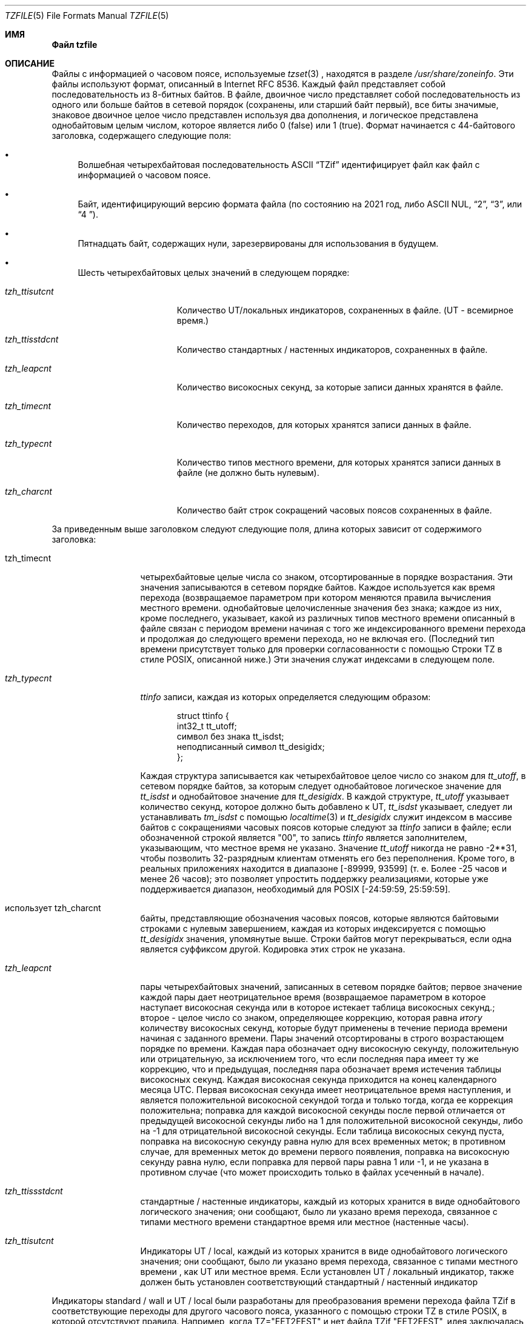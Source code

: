 .\" This file is in the public domain, so clarified as of
.\" 1996-06-05 by Arthur David Olson.
.Dd December 15, 2022
.Dt TZFILE 5
.Os
.Sh ИМЯ
.Nm Файл  tzfile 
.Информация о часовом поясе Nd
.Sh ОПИСАНИЕ
Файлы с информацией о часовом поясе, используемые 
.Xr tzset 3 
, находятся в разделе 
.Pa /usr/share/zoneinfo .
Эти файлы используют формат, описанный в Internet RFC 8536.
Каждый файл представляет собой последовательность из 8-битных байтов.
В файле, двоичное число представляет собой последовательность из одного или
больше байтов в сетевой порядок (сохранены, или старший байт первый),
все биты значимые,
знаковое двоичное целое число представлен используя два дополнения,
и логическое представлена однобайтовым целым числом, которое является
либо 0 (false) или 1 (true).
Формат начинается с 44-байтового заголовка, содержащего следующие поля:
.Pp 
.Bl -bullet
.It 
Волшебная четырехбайтовая последовательность ASCII 
.Dq "TZif" 
идентифицирует файл как файл с информацией о часовом поясе.
.It 
Байт, идентифицирующий версию формата файла 
(по состоянию на 2021 год, либо ASCII NUL, 
.Dq "2" , 
.Dq "3", 
или 
.Dq "4 " ) .
.It 
Пятнадцать байт, содержащих нули, зарезервированы для использования в будущем.
.It 
Шесть четырехбайтовых целых значений в следующем порядке:
.Pp 
.Bl -tag -compat -width tzh_ttisstdcn
.It Va tzh_ttisutcnt
Количество UT/локальных индикаторов, сохраненных в файле.
(UT - всемирное время.)
.It Va tzh_ttisstdcnt
Количество стандартных / настенных индикаторов, сохраненных в файле.
.It Va tzh_leapcnt
Количество високосных секунд, за которые записи данных хранятся в файле.
.It Va tzh_timecnt
Количество переходов, для которых хранятся записи данных 
в файле.
.It Va tzh_typecnt
Количество типов местного времени, для которых хранятся записи данных 
в файле (не должно быть нулевым).
.It Va tzh_charcnt
Количество байт строк сокращений часовых поясов 
сохраненных в файле.
.El 
.El 
.Pp 
За приведенным выше заголовком следуют следующие поля, длина которых 
зависит от содержимого заголовка:
.Bl -tag -compat -width tzh_timecnt 
.It tzh_timecnt 
четырехбайтовые целые числа со знаком, отсортированные в порядке возрастания.
Эти значения записываются в сетевом порядке байтов.
Каждое используется как время перехода (возвращаемое параметром 
.Xt time 2 ) 
при котором меняются правила вычисления местного времени.
.Он содержит tzh_timecnt 
однобайтовые целочисленные значения без знака;
каждое из них, кроме последнего, указывает, какой из различных типов местного времени 
описанный в файле связан с периодом времени
начиная с того же индексированного времени перехода 
и продолжая до следующего времени перехода, но не включая его.
(Последний тип времени присутствует только для проверки согласованности с помощью 
Строки TZ в стиле POSIX, описанной ниже.)
Эти значения служат индексами в следующем поле.
.It Va tzh_typecnt 
.Vt ttinfo 
записи, каждая из которых определяется следующим образом:
.Pp 
.Bd -literal -offset indent 
struct ttinfo {
 int32_t tt_utoff; 
 символ без знака tt_isdst;
 неподписанный символ tt_desigidx;
}; 
.Ed 
.Pp 
Каждая структура записывается как четырехбайтовое целое число со знаком для 
.Va tt_utoff , 
в сетевом порядке байтов, за которым следует однобайтовое логическое значение для 
.Va tt_isdst 
и однобайтовое значение для 
.Va tt_desigidx .
В каждой структуре, 
.Va tt_utoff 
указывает количество секунд, которое должно быть добавлено к UT, 
.Va tt_isdst 
указывает, следует ли устанавливать 
.Va tm_isdst 
с помощью
.Xr localtime 3 
и 
.Va tt_desigidx 
служит индексом в массиве байтов с сокращениями часовых поясов 
которые следуют за 
.Vt ttinfo 
записи в файле; если обозначенной строкой является "\*-00", то запись 
.Vt ttinfo 
является заполнителем, указывающим, что местное время не указано.
Значение 
.Va tt_utoff 
никогда не равно \-2**31, чтобы позволить 32-разрядным клиентам отменять его без 
переполнения.
Кроме того, в реальных приложениях
.Значение tt_utoff 
находится в диапазоне [\-89999, 93599] (т. е. Более \-25 часов и менее 
26 часов); это позволяет упростить поддержку реализациями, которые 
уже поддерживается диапазон, необходимый для POSIX [\-24:59:59, 25:59:59].
.It использует tzh_charcnt 
байты, представляющие обозначения часовых поясов, 
которые являются байтовыми строками с нулевым завершением, каждая из которых индексируется с помощью 
.Va tt_desigidx 
значения, упомянутые выше.
Строки байтов могут перекрываться, если одна является суффиксом другой.
Кодировка этих строк не указана.
.It Va tzh_leapcnt 
пары четырехбайтовых значений, записанных в сетевом порядке байтов;
первое значение каждой пары дает неотрицательное время 
(возвращаемое параметром 
.Время Xr 3 )
в которое наступает високосная секунда или в которое истекает таблица високосных секунд.;
второе - целое число со знаком, определяющее коррекцию, которая равна 
.Em итогу 
количеству високосных секунд, которые будут применены в течение периода времени 
начиная с заданного времени.
Пары значений отсортированы в строго возрастающем порядке по времени.
Каждая пара обозначает одну високосную секунду, положительную или отрицательную, 
за исключением того, что если последняя пара имеет ту же коррекцию, что и предыдущая, 
последняя пара обозначает время истечения таблицы високосных секунд.
Каждая високосная секунда приходится на конец календарного месяца UTC.
Первая високосная секунда имеет неотрицательное время наступления, 
и является положительной високосной секундой тогда и только тогда, когда ее коррекция положительна;
поправка для каждой високосной секунды после первой отличается 
от предыдущей високосной секунды либо на 1 для положительной високосной секунды, 
либо на \-1 для отрицательной високосной секунды.
Если таблица високосных секунд пуста, поправка на високосную секунду равна нулю 
для всех временных меток;
в противном случае, для временных меток до времени первого появления, 
поправка на високосную секунду равна нулю, если поправка для первой пары равна 1 или \-1, 
и не указана в противном случае (что может происходить только в файлах 
усеченный в начале).
.It Va tzh_ttissstdcnt 
стандартные / настенные индикаторы, каждый из которых хранится в виде однобайтового логического значения;
они сообщают, было ли указано время перехода, связанное с типами местного времени 
стандартное время или местное (настенные часы).
.It Va tzh_ttisutcnt
Индикаторы UT / local, каждый из которых хранится в виде однобайтового логического значения;
они сообщают, было ли указано время перехода, связанное с типами местного времени 
, как UT или местное время.
Если установлен UT / локальный индикатор, также должен быть установлен соответствующий стандартный / настенный индикатор 
.
.El 
.Pp
Индикаторы standard / wall и UT / local были разработаны для 
преобразования времени перехода файла TZif в соответствующие переходы 
для другого часового пояса, указанного с помощью строки TZ в стиле POSIX, в которой отсутствуют правила.
Например, когда TZ="EET\*-2EEST" и нет файла TZif "EET\*-2EEST", 
идея заключалась в том, чтобы адаптировать время перехода из файла TZif с 
хорошо известным именем "posixrules", который присутствует только для этой цели, и 
является копией файла "Europe/Brussels", файла с другим смещением UT.
В POSIX не указано, это устаревшие трансформационного поведения,
правила по умолчанию установка-зависимая, а не реализации
известно, что поддержка этой функции для дат в прошлом 2037,
поэтому люди желают (мол) греческий время вместо этого следует указать
TZ="Европа / Афины" для лучшего исторического освещения, возвращаясь к
TZ ="EET \ *-2EEST, M3.5.0/3, M10.5.0/4", если требуется соответствие POSIX 
и более старые временные метки необязательно обрабатывать точно.
.Pp 
Функция 
.Xr localtime 3 

обычно использует первый параметр 
.Vt ttinfo 
структура в файле 
если либо 
.Va tzh_timecnt 
равно нулю, либо параметр time меньше времени первого перехода, записанного 
в файле.
.Ss Формат версии 2
Для файлов часового пояса в формате версии 2 
за приведенным выше заголовком и данными следуют второй заголовок и данные, 
идентичные по формату, за исключением того, что 
восемь байт используются для каждого времени перехода или второго скачка.
(Количество високосных секунд остается равным четырем байтам.)
После второго заголовка и данных с новой строки-закрытый,
В POSIX-ТЗ-среду-переменная типа String для использования в обработке мгновения
после последнего перевода времени, хранящегося в файле
или для всех моментов, если файл не имеет переходов.
Строка TZ в стиле POSIX пуста (т.Е. Между символами перевода строк ничего нет)
если для таких моментов нет представления в стиле POSIX.
Если значение непустое, строка TZ в стиле POSIX должна соответствовать местному времени 
введите после последнего времени перехода, если оно присутствует в восьмибайтовых данных;
например, учитывая строку 
.Dq "WET0WEST,М3.5.0/1, М10.5.0"
затем, если время последнего перехода приходится на июль, указывается местное время перехода. 
в типе перехода должно быть указано сокращенное летнее время 
.Dq "WEST"
это на один час восточнее UT.
Кроме того, если имеется хотя бы один переход, тип времени 0 ассоциируется с 
периодом времени от неопределенного прошлого до, но не включая 
самое раннее время перехода.
.Ss Формат версии 3
Для файлов часовых поясов формата версии 3 строка в стиле POSIX-TZ может 
использовать два второстепенных расширения формата POSIX TZ, как описано в 
.Xr newtzset 3 .
Во-первых, часовая часть времени перехода может быть подписана и находиться в диапазоне от
\-167 до 167 вместо значений без знака, требуемых POSIX 
от 0 до 24.
Во-вторых, летнее время действует круглый год, если оно начинается
1 января в 00:00 и заканчивается 31 декабря в 24:00 плюс разница 
между переходом на летнее и стандартное время.
.Формат Ss версии 4
Для версии-4-формат файлов TZif,
первый скачок вторая запись может иметь коррекцию, которая является ни
+1 и \1, чтобы представить усечение файла TZif на старте.
Кроме того, если присутствуют два или более переходов в високосную секунду и коррекция последней записи 
равна предыдущей, последняя запись 
обозначает истечение срока действия таблицы високосных секунд вместо високосной секунды;
временные метки после истечения этого срока ненадежны в будущем. 
В выпусках, вероятно, будут добавлены записи о високосных секундах после истечения срока действия, и 
добавленные високосные секунды изменят способ обработки временных меток после истечения срока действия.
.Соображения совместимости Ss
При будущих изменениях формата может быть добавлено больше данных.
.Pp
Файлы версии 1 считаются устаревшим форматом и 
не должны создаваться, поскольку они не поддерживают переход 
после 2038 года.
Читатели, которые понимают только версию 1, должны игнорировать 
любые данные, которые выходят за пределы расчетного конца версии
блок данных 1.
.Pp 
Кроме версии 1, разработчики должны сгенерировать 
наименьший номер версии, необходимый для данных файла.
Например, автор должен сгенерировать файл версии 4 
только в том случае, если срок действия его таблицы leap second либо истек, либо она была усечена в начале.
Кроме того, писатель не генерируя версии 4 файла
следует создавать версия файла 3, только если
Расширения ТЗ строки нужно точно
модель переходного периода.
.PP
Последовательность временных изменений, определенная версией 1 
заголовок и блок данных должны быть непрерывной подпоследовательностью 
временных изменений, определенных версией 2 + заголовок и блок данных 
, и нижним колонтитулом.
Это руководство помогает читателям устаревшей версии 1 
согласовать с текущими читателями временные метки в пределах 
непрерывной подпоследовательности.
Это также позволяет авторам, не поддерживающим 
устаревшие устройства чтения, использовать a 
.Va tzh_timecnt 
равный нулю 
в блоке данных версии 1 для экономии места.
.Pp
Когда файл TZif содержит срок действия таблицы leap second
время читателей TZif следует либо отказаться от процесса
после истечения срока действия временных меток или обрабатывать их, как если бы срок действия
времени не существовало (возможно, с индикацией ошибки).
.PP
Обозначения часовых поясов должны состоять как минимум из трех (3) 
и не более шести (6) символов ASCII из набора 
буквенно-цифровых символов, 
.Dq "\*-", 
и 
.Dq "+" .
Это сделано для совместимости с требованиями POSIX для 
сокращений часовых поясов.
.Pp
При чтении файла версии 2 или выше читателям 
следует игнорировать заголовок версии 1 и блок данных, за исключением 
цели их пропуска.
.Pp 
Читатели должны рассчитать общую длину 
заголовков и блоков данных и убедиться, что все они соответствуют 
фактическому размеру файла, как часть проверки достоверности файла.
.Pp
Когда выпадает положительная високосная секунда, считывателям следует добавить дополнительную 
секунду к местной минуте, содержащей секунду непосредственно перед високосной 
секундой.
Если это происходит, когда смещение UTC не кратно 60 
секундам, високосная секунда наступает раньше последней секунды 
местной минуты, и оставшиеся локальные секунды минуты нумеруются 
через 60 вместо обычных 59; смещение UTC не изменяется.
.Общие проблемы функциональной совместимости Ss
В данном разделе описываются типичные проблемы при чтении или записи TZif файлов.
Большинство из этих проблем в создании TZif файлов для использования
читатели постарше.
Целей настоящего раздела:
.Bl -bullet
.It 
чтобы помочь авторам TZif выводить файлы, которые избегают распространенных 
ошибок в старых или глючных программах чтения TZif, 
.It 
чтобы помочь авторам TZif избежать распространенных ошибок при чтении 
файлы, созданные будущими авторами TZif, и 
.It 
чтобы помочь любым будущим авторам спецификаций увидеть, какие 
проблемы возникают при изменении формата TZif.
.El 
.Pp
Когда были определены новые версии формата TZif, 
целью разработки было то, чтобы читатель мог успешно использовать TZif 
файл, даже если файл имеет более позднюю версию TZif, чем та, что используется в 
ридер был разработан для.
Когда полная совместимость не была достигнута, была предпринята попытка 
ограничить сбои редко используемыми временными метками и разрешить 
простые частичные обходные пути в программах записи, предназначенных для создания 
данных новой версии, полезных даже для читателей старой версии.
В этом разделе предпринята попытка задокументировать эти проблемы совместимости и 
обходные пути, а также задокументировать другие распространенные проблемы в 
readers.
.Pp 
Проблемы взаимодействия с TZif включают следующее:
.Bl -bullet
.It
Некоторые читатели просматривают только данные версии 1.
В качестве частичного решения автор может вывести как можно больше данных версии 1 
.
Однако считыватель должен игнорировать данные версии 1 и должен использовать 
данные версии 2 +, даже если собственные временные метки считывателя содержат только
32 бита.
.It 
Некоторые программы чтения, предназначенные для версии 2, могут неправильно обрабатывать 
временные метки после последнего перехода файла версии 3 или выше, потому что 
они не могут анализировать расширения POSIX в строке, подобной TZ.
Как частичное решение, писатель может выводить больше переходов
чем надо, так что только далекого будущего метки времени
засланный версии 2 читателей.
.It 
Некоторые ридеры, предназначенные для версии 2, не поддерживают 
постоянный переход на летнее время с переходами после 24:00
\(ru например, строка TZ 
.Dq "EST5EDT, 0/0, J365 / 25"
обозначает постоянное летнее время в восточной части страны
(\-04).
В качестве обходного пути автор может заменить стандартное время 
для двух восточных часовых поясов, например, 
.Dq "XXX3EDT4,0/0, J365 / 23"
для часового пояса с никогда не используемым стандартным временем (XXX, \-03) 
и отрицательным переходом на летнее время (EDT, \-04) круглый год.
В качестве альтернативы, 
в качестве частичного обходного пути автор может заменить стандартное время 
на следующий часовой пояс east \ (en, например, 
.Dq "AST4"
для постоянного
Стандартное время Атлантического океана (\-04).
.It 
Некоторые читатели предназначен для версии 2 или 3, и что требует строгого
соответствие стандарту RFC 8536, отклонять версии 4 файлов чей второй прыжок
таблицы усекаются в начале или в конце срока действия.
.It 
Некоторые читатели игнорируют нижний колонтитул и вместо этого предсказывают будущее 
временные метки на основе типа времени последнего перехода.
В качестве частичного обходного пути автор может вывести больше переходов 
, чем необходимо.
.It 
Некоторые считыватели не используют тип времени 0 для временных меток перед 
первым переходом, поскольку они определяют тип времени с помощью 
эвристики, которая не всегда выбирает тип времени 0.
В качестве частичного решения автор может вывести фиктивный файл (без операции) 
первый переход на более раннем этапе.
.It 
Некоторые читатели неправильно обрабатывают временные метки перед первым переходом 
переход с временной меткой не менее \-2 **31.
Считыватели, которые поддерживают только 32-разрядные временные метки, вероятно, будут 
более подвержены этой проблеме, например, при обработке
64-разрядных переходов, только некоторые из которых могут быть представлены в 32 
битах.
В качестве частичного решения автор может вывести фиктивный файл 
переход с отметкой времени \-2**31.
.It 
Некоторые читатели неправильно обрабатывают переход, если его временная метка имеет 
минимально возможное 64-битное значение со знаком.
Временные метки меньше \-2 ** 59 не рекомендуются.
.It
Некоторые читатели неправильно обрабатывают строки TZ в стиле POSIX, которые 
содержат 
.Dq "<" 
или 
.Dq ">".
В качестве частичного обходного пути автор может не использовать 
.Dq "<" 
или 
.Dq ">" 
для сокращений часовых поясов, содержащих только буквенные знаки 
.
.It 
Многие читатели неправильно трактуют сокращения часовых поясов, которые содержат 
символы, отличные от ASCII.
Эти символы использовать не рекомендуется.
.It 
Некоторые читатели могут неправильно интерпретировать сокращения часовых поясов, которые 
содержат менее 3 или более 6 символов или которые 
содержат символы ASCII, отличные от буквенно-цифровых, 
.Dq "\*-", 
и 
.Dq "+".
Эти сокращения не рекомендуются.
.It 
Некоторые читатели неправильно обрабатывают файлы TZif, которые указывают 
смещения UT для перехода на летнее время, которые меньше, чем UT 
смещения для соответствующего стандартного времени.
Эти считыватели не поддерживают такие местоположения, как Ирландия, в которой 
используется эквивалент строки POSIX TZ 
.Dq "IST \*-1GMT0, M10.5.0,M3.5.0/1", 
соблюдая стандартное время
(IST, +01) летом и переход на летнее время (GMT, +00) зимой.
В качестве частичного обходного пути программа записи может выводить данные для 
эквивалента строки POSIX TZ 
.Dq "GMT0IST, M3.5.0/1, M10.5.0" , 
таким образом, происходит замена стандартного времени на летнее.
Хотя этот обходной путь неверно определяет, в какое время года 
используется летнее время, он правильно фиксирует смещения UT и часовой пояс 
сокращения.
.It 
Некоторые считыватели генерируют неоднозначные временные метки для положительных високосных секунд 
которые возникают, когда смещение UTC не кратно 60 секундам.
Например, в часовом поясе со смещением UTC +01:23:45 и с 
положительной високосной секундой 78796801 (1972-06-30 23:59:60 UTC) некоторые читатели будут 
сопоставьте оба 78796800 и 78796801 с 01: 23: 45 по местному времени следующего дня 
вместо сопоставления последнего с 01: 23: 46, и они сопоставят 78796815 с 
01:23:59 вместо до 01:23:60.
Это еще не было практической проблемой, поскольку ни один гражданский орган власти 
не наблюдал такого смещения UTC с тех пор, как были введены високосные секунды 
в 1972 году.
.El 
.Pp
Некоторые проблемы взаимодействия связаны с ошибками чтения, которые 
перечислены здесь в основном как предупреждения разработчикам читалок.
.Bl -bullet 
.It 
Некоторые читалки не поддерживают отрицательные временные метки.
Разработчикам распределенных приложений следует помнить об этом 
, если им необходимо иметь дело с данными до 1970 года.
.It 
Некоторые считыватели неправильно обрабатывают временные метки перед первым переходом. 
переход с неотрицательной временной меткой.
Считыватели, которые не поддерживают отрицательные временные метки, скорее всего,
будьте более склонны к этой проблеме.
.It 
Некоторые читатели неправильно трактуют сокращения часовых поясов, такие как
.Dq "\ * -08" 
, которые содержат 
.Dq "+" , 
.Dq "\*-" , 
или цифры.
.It
Некоторые читатели плохо смещения УТ которые находятся вне
традиционный диапазон от -12 до +12 часов, и поэтому не
хранилища поддерживают как Киритимати, что находится за пределами этой
ассортимент.
.It 
Некоторые считыватели неправильно обрабатывают значения UT в диапазоне [\-3599, \-1]
секунды от UT, потому что они делят смещение на целое число 
3600, чтобы получить 0, а затем отображают часовую часть как 
.Dq "+ 00" .
.It 
Некоторые читатели неправильно интерпретируют значения UT, которые не кратны 
одному часу, или 15 минутам, или 1 минуте.
.El 
.Sh СМОТРИТЕ ТАКЖЕ
.Xr time 3 , 
.Xr localtime 3 , 
.Xr tzset 3 , 
.Xr tzset up 8 , 
.Xr zic 8 , 
.Xr zdump 8 
.Rs 
.%A A. Олсон
.%A П. Эггерт
.%A К. Мерчисон 
.%T "Формат информации о часовом поясе (TZif)"
.%R RFC 8536
.%D Февраль 2019
.%U https://datatracker.ietf.org/doc/html/rfc8536
.%U https://doi.org/10.17487/RFC8536 
.Re
